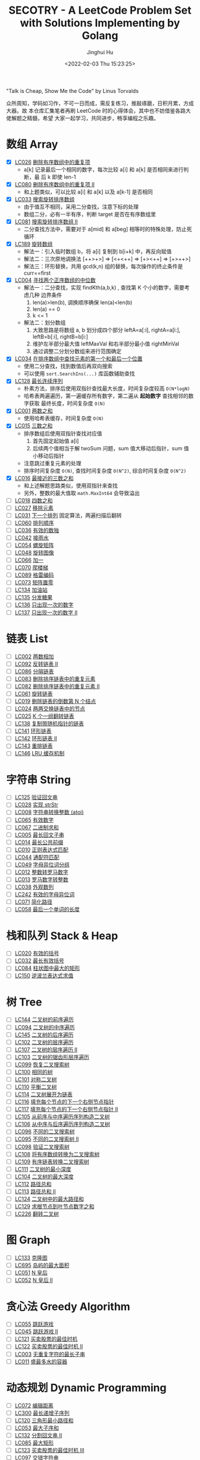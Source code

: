 #+TITLE: SECOTRY - A LeetCode Problem Set with Solutions Implementing by Golang
#+AUTHOR: Jinghui Hu
#+EMAIL: hujinghui@buaa.edu.cn
#+DATE: <2022-02-03 Thu 15:23:25>


"Talk is Cheap, Show Me the Code" by Linus Torvalds

众所周知，学码如习作，不可一日而成，需反复练习，推敲琢磨，日积月累，方成大器。故
本仓库汇集笔者再刷 LeetCode 时的心得体会，其中也不妨借鉴各路大佬解题之精髓，希望
大家一起学习，共同进步，畅享编程之乐趣。


* 数组 Array
  - [X] [[https://leetcode-cn.com/problems/remove-duplicates-from-sorted-array/][LC026]] [[file:ch01_array/lc026.go][删除有序数组中的重复项]]
    + a[k] 记录最后一个相同的数字，每次比较 a[i] 和 a[k] 是否相同来进行判断，最
      后 k 即使 len-1
  - [X] [[https://leetcode-cn.com/problems/remove-duplicates-from-sorted-array-ii/][LC080]] [[file:ch01_array/lc080.go][删除有序数组中的重复项 II]]
    + 和上题类似，可以比较 a[i] 和 a[k] 以及 a[k-1] 是否相同
  - [X] [[https://leetcode-cn.com/problems/search-in-rotated-sorted-array/][LC033]] [[file:ch01_array/lc033.go][搜索旋转排序数组]]
    + 由于值互不相同，采用二分查找，注意下标的处理
    + 数组二分，必有一半有序，判断 target 是否在有序数组里
  - [X] [[https://leetcode-cn.com/problems/search-in-rotated-sorted-array-ii/][LC081]] [[file:ch01_array/lc081.go][搜索旋转排序数组 II]]
    + 二分查找方法中，需要对于 a[mid] 和 a[beg] 相等时的特殊处理，防止死循环
  - [X] [[https://leetcode-cn.com/problems/rotate-array/][LC189]] [[file:ch01_array/lc189.go][旋转数组]]
    + 解法一：引入临时数组 b，将 a[i] 复制到 b[i+k] 中，再反向赋值
    + 解法二：三次原地调换法 [++>+>] => [<+<++] => [+><++] => [+>++>]
    + 解法三：环形替换，共用 gcd(k,n) 组的替换，每次操作的终止条件是 curr==first
  - [X] [[https://leetcode-cn.com/problems/median-of-two-sorted-arrays/][LC004]] [[file:ch01_array/lc004.go][寻找两个正序数组的中位数]]
    + 解法一：二分查找，实现 findKth(a,b,k) , 查找第 K 个小的数字，需要考虑几种
      边界条件
      1. len(a)>len(b), 调换顺序确保 len(a)<len(b)
      2. len(a) == 0
      3. k <= 1
    + 解法二：划分数组
      1. 大致思路是将数组 a, b 划分成四个部分 leftA=a[:i], rightA=a[i:],
         leftB=b[:i], rightB=b[i:]
      2. 维护左半部分最大值 leftMaxVal 和右半部分最小值 rightMinVal
      3. 通过调整二分划分数组来进行范围确定
  - [X] [[https://leetcode-cn.com/problems/find-first-and-last-position-of-element-in-sorted-array/][LC034]] [[file:ch01_array/lc034.go][在排序数组中查找元素的第一个和最后一个位置]]
    + 使用二分查找，找到数值后再双向搜索
    + 可以使用 ~sort.SearchIns(...)~ 库函数辅助查找
  - [X] [[https://leetcode-cn.com/problems/longest-consecutive-sequence/][LC128]] [[file:ch01_array/lc128.go][最长连续序列]]
    + 朴素方法，排序后使用双指针查找最大长度，时间复杂度较高 ~O(N*logN)~
    + 哈希表两遍遍历，第一遍缓存所有数字，第二遍从 *起始数字* 查找相邻的数字获取
      最终长度，时间复杂度 ~O(N)~
  - [X] [[https://leetcode-cn.com/problems/two-sum/][LC001]] [[file:ch01_array/lc001.go][两数之和]]
    + 使用哈希表缓存，时间复杂度 ~O(N)~
  - [X] [[https://leetcode-cn.com/problems/3sum/][LC015]] [[file:ch01_array/lc015.go][三数之和]]
    + 排序数组后使用双指针查找对应值
      1. 首先固定起始值 a[i]
      2. 后续两个值相当于解 twoSum 问题，sum 值大移动后指针，sum 值小移动后指针
    + 注意跳过重复元素的处理
    + 排序时间复杂度 ~O(N)~, 查找时间复杂度 ~O(N^2)~, 综合时间复杂度 ~O(N^2)~
  - [X] [[https://leetcode-cn.com/problems/3sum-closest/][LC016]] [[file:ch01_array/lc016.go][最接近的三数之和]]
    + 和上述解题思路类似，使用双指针来查找
    + 另外，整数的最大值取 ~math.MaxInt64~ 会导致溢出
  - [ ] [[https://leetcode-cn.com/problems/4sum/][LC018]] [[file:ch01_array/lc018.go][四数之和]]
  - [ ] [[https://leetcode-cn.com/problems/remove-element/][LC027]] [[file:ch01_array/lc027.go][移除元素]]
  - [ ] [[https://leetcode-cn.com/problems/next-permutation/][LC031]] [[file:ch01_array/lc031.go][下一个排列]] 固定算法，两遍扫描后翻转
  - [ ] [[https://leetcode-cn.com/problems/permutation-sequence/][LC060]] [[file:ch01_array/lc060.go][排列顺序]]
  - [ ] [[https://leetcode-cn.com/problems/valid-sudoku/][LC036]] [[file:ch01_array/lc036.go][有效的数独]]
  - [ ] [[https://leetcode-cn.com/problems/trapping-rain-water/][LC042]] [[file:ch01_array/lc042.go][接雨水]]
  - [ ] [[https://leetcode-cn.com/problems/spiral-matrix/][LC054]] [[file:ch01_array/lc054.go][螺旋矩阵]]
  - [ ] [[https://leetcode-cn.com/problems/rotate-image/][LC048]] [[file:ch01_array/lc048.go][旋转图像]]
  - [ ] [[https://leetcode-cn.com/problems/plus-one/][LC066]] [[file:ch01_array/lc066.go][加一]]
  - [ ] [[https://leetcode-cn.com/problems/climbing-stairs/][LC070]] [[file:ch01_array/lc070.go][爬楼梯]]
  - [ ] [[https://leetcode-cn.com/problems/gray-code/][LC089]] [[file:ch01_array/lc089.go][格雷编码]]
  - [ ] [[https://leetcode-cn.com/problems/set-matrix-zeroes/][LC073]] [[file:ch01_array/lc073.go][矩阵置零]]
  - [ ] [[https://leetcode-cn.com/problems/gas-station/][LC134]] [[file:ch01_array/lc134.go][加油站]]
  - [ ] [[https://leetcode-cn.com/problems/candy/][LC135]] [[file:ch01_array/lc135.go][分发糖果]]
  - [ ] [[https://leetcode-cn.com/problems/single-number/][LC136]] [[file:ch01_array/lc136.go][只出现一次的数字]]
  - [ ] [[https://leetcode-cn.com/problems/single-number-ii/][LC137]] [[file:ch01_array/lc137.go][只出现一次的数字 II]]

* 链表 List
  - [ ] [[https://leetcode-cn.com/problems/add-two-numbers/][LC002]] [[file:ch02_list/lc002.go][两数相加]]
  - [ ] [[https://leetcode-cn.com/problems/reverse-linked-list-ii/][LC092]] [[file:ch02_list/lc092.go][反转链表 II]]
  - [ ] [[https://leetcode-cn.com/problems/partition-list/][LC086]] [[file:ch02_list/lc086.go][分隔链表]]
  - [ ] [[https://leetcode-cn.com/problems/remove-duplicates-from-sorted-list/][LC083]] [[file:ch02_list/lc083.go][删除排序链表中的重复元素]]
  - [ ] [[https://leetcode-cn.com/problems/remove-duplicates-from-sorted-list-ii/][LC082]] [[file:ch02_list/lc082.go][删除排序链表中的重复元素 II]]
  - [ ] [[https://leetcode-cn.com/problems/rotate-list/][LC061]] [[file:ch02_list/lc061.go][旋转链表]]
  - [ ] [[https://leetcode-cn.com/problems/remove-nth-node-from-end-of-list/][LC019]] [[file:ch02_list/lc019.go][删除链表的倒数第 N 个结点]]
  - [ ] [[https://leetcode-cn.com/problems/swap-nodes-in-pairs/][LC024]] [[file:ch02_list/lc024.go][两两交换链表中的节点]]
  - [ ] [[https://leetcode-cn.com/problems/reverse-nodes-in-k-group/][LC025]] [[file:ch02_list/lc025.go][K 个一组翻转链表]]
  - [ ] [[https://leetcode-cn.com/problems/copy-list-with-random-pointer/][LC138]] [[file:ch02_list/lc138.go][复制带随机指针的链表]]
  - [ ] [[https://leetcode-cn.com/problems/linked-list-cycle/][LC141]] [[file:ch02_list/lc141.go][环形链表]]
  - [ ] [[https://leetcode-cn.com/problems/linked-list-cycle-ii/][LC142]] [[file:ch02_list/lc142.go][环形链表 II]]
  - [ ] [[https://leetcode-cn.com/problems/reorder-list/][LC143]] [[file:ch02_list/lc143.go][重排链表]]
  - [ ] [[https://leetcode-cn.com/problems/lru-cache/][LC146]] [[file:ch02_list/lc146.go][LRU 缓存机制]]

* 字符串 String
  - [ ] [[https://leetcode-cn.com/problems/valid-palindrome/][LC125]] [[file:ch03_string/lc125.go][验证回文串]]
  - [ ] [[https://leetcode-cn.com/problems/implement-strstr/][LC028]] [[file:ch03_string/lc028.go][实现 strStr]]
  - [ ] [[https://leetcode-cn.com/problems/string-to-integer-atoi/][LC008]] [[file:ch03_string/lc008.go][字符串转换整数 (atoi)]]
  - [ ] [[https://leetcode-cn.com/problems/valid-number/][LC065]] [[file:ch03_string/lc065.go][有效数字]]
  - [ ] [[https://leetcode-cn.com/problems/add-binary/][LC067]] [[file:ch03_string/lc067.go][二进制求和]]
  - [ ] [[https://leetcode-cn.com/problems/longest-palindromic-substring/][LC005]] [[file:ch03_string/lc005.go][最长回文子串]]
  - [ ] [[https://leetcode-cn.com/problems/longest-common-prefix/][LC014]] [[file:ch03_string/lc014.go][最长公共前缀]]
  - [ ] [[https://leetcode-cn.com/problems/regular-expression-matching/][LC010]] [[file:ch03_string/lc010.go][正则表达式匹配]]
  - [ ] [[https://leetcode-cn.com/problems/wildcard-matching/][LC044]] [[file:ch03_string/lc044.go][通配符匹配]]
  - [ ] [[https://leetcode-cn.com/problems/group-anagrams/][LC049]] [[file:ch03_string/lc049.go][字母异位词分组]]
  - [ ] [[https://leetcode-cn.com/problems/integer-to-roman/][LC012]] [[file:ch03_string/lc012.go][整数转罗马数字]]
  - [ ] [[https://leetcode-cn.com/problems/roman-to-integer/][LC013]] [[file:ch03_string/lc013.go][罗马数字转整数]]
  - [ ] [[https://leetcode-cn.com/problems/count-and-say/][LC038]] [[file:ch03_string/lc038.go][外观数列]]
  - [ ] [[https://leetcode-cn.com/problems/valid-anagram/][LC242]] [[file:ch03_string/lc242.go][有效的字母异位词]]
  - [ ] [[https://leetcode-cn.com/problems/simplify-path/][LC071]] [[file:ch03_string/lc071.go][简化路径]]
  - [ ] [[https://leetcode-cn.com/problems/length-of-last-word/][LC058]] [[file:ch03_string/lc058.go][最后一个单词的长度]]

* 栈和队列 Stack & Heap
  - [ ] [[https://leetcode-cn.com/problems/valid-parentheses/][LC020]] [[file:ch04_stack_heap/lc020.go][有效的括号]]
  - [ ] [[https://leetcode-cn.com/problems/longest-valid-parentheses/][LC032]] [[file:ch04_stack_heap/lc032.go][最长有效括号]]
  - [ ] [[https://leetcode-cn.com/problems/largest-rectangle-in-histogram/][LC084]] [[file:ch04_stack_heap/lc084.go][柱状图中最大的矩形]]
  - [ ] [[https://leetcode-cn.com/problems/evaluate-reverse-polish-notation/][LC150]] [[file:ch04_stack_heap/lc150.go][逆波兰表达式求值]]

* 树 Tree
  - [ ] [[https://leetcode-cn.com/problems/binary-tree-preorder-traversal/][LC144]] [[file:ch05_tree/lc144.go][二叉树的前序遍历]]
  - [ ] [[https://leetcode-cn.com/problems/binary-tree-inorder-traversal/][LC094]] [[file:ch05_tree/lc094.go][二叉树的中序遍历]]
  - [ ] [[https://leetcode-cn.com/problems/binary-tree-postorder-traversal/][LC145]] [[file:ch05_tree/lc145.go][二叉树的后序遍历]]
  - [ ] [[https://leetcode-cn.com/problems/binary-tree-level-order-traversal/][LC102]] [[file:ch05_tree/lc102.go][二叉树的层序遍历]]
  - [ ] [[https://leetcode-cn.com/problems/binary-tree-level-order-traversal-ii/][LC107]] [[file:ch05_tree/lc107.go][二叉树的层序遍历 II]]
  - [ ] [[https://leetcode-cn.com/problems/binary-tree-zigzag-level-order-traversal/][LC103]] [[file:ch05_tree/lc103.go][二叉树的锯齿形层序遍历]]
  - [ ] [[https://leetcode-cn.com/problems/recover-binary-search-tree/][LC099]] [[file:ch05_tree/lc099.go][恢复二叉搜索树]]
  - [ ] [[https://leetcode-cn.com/problems/same-tree/][LC100]] [[file:ch05_tree/lc100.go][相同的树]]
  - [ ] [[https://leetcode-cn.com/problems/symmetric-tree/][LC101]] [[file:ch05_tree/lc101.go][对称二叉树]]
  - [ ] [[https://leetcode-cn.com/problems/balanced-binary-tree/][LC110]] [[file:ch05_tree/lc110.go][平衡二叉树]]
  - [ ] [[https://leetcode-cn.com/problems/flatten-binary-tree-to-linked-list/][LC114]] [[file:ch05_tree/lc114.go][二叉树展开为链表]]
  - [ ] [[https://leetcode-cn.com/problems/populating-next-right-pointers-in-each-node/][LC116]] [[file:ch05_tree/lc116.go][填充每个节点的下一个右侧节点指针]]
  - [ ] [[https://leetcode-cn.com/problems/populating-next-right-pointers-in-each-node-ii/][LC117]] [[file:ch05_tree/lc117.go][填充每个节点的下一个右侧节点指针 II]]
  - [ ] [[https://leetcode-cn.com/problems/construct-binary-tree-from-preorder-and-inorder-traversal/][LC105]] [[file:ch05_tree/lc105.go][从前序与中序遍历序列构造二叉树]]
  - [ ] [[https://leetcode-cn.com/problems/construct-binary-tree-from-inorder-and-postorder-traversal/][LC106]] [[file:ch05_tree/lc106.go][从中序与后序遍历序列构造二叉树]]
  - [ ] [[https://leetcode-cn.com/problems/unique-binary-search-trees/][LC096]] [[file:ch05_tree/lc096.go][不同的二叉搜索树]]
  - [ ] [[https://leetcode-cn.com/problems/unique-binary-search-trees-ii/][LC095]] [[file:ch05_tree/lc095.go][不同的二叉搜索树 II]]
  - [ ] [[https://leetcode-cn.com/problems/validate-binary-search-tree/][LC098]] [[file:ch05_tree/lc098.go][验证二叉搜索树]]
  - [ ] [[https://leetcode-cn.com/problems/convert-sorted-array-to-binary-search-tree/][LC108]] [[file:ch05_tree/lc108.go][将有序数组转换为二叉搜索树]]
  - [ ] [[https://leetcode-cn.com/problems/convert-sorted-list-to-binary-search-tree/][LC109]] [[file:ch05_tree/lc109.go][有序链表转换二叉搜索树]]
  - [ ] [[https://leetcode-cn.com/problems/minimum-depth-of-binary-tree/][LC111]] [[file:ch05_tree/lc111.go][二叉树的最小深度]]
  - [ ] [[https://leetcode-cn.com/problems/maximum-depth-of-binary-tree/][LC104]] [[file:ch05_tree/lc104.go][二叉树的最大深度]]
  - [ ] [[https://leetcode-cn.com/problems/path-sum/][LC112]] [[file:ch05_tree/lc112.go][路径总和]]
  - [ ] [[https://leetcode-cn.com/problems/path-sum-ii/][LC113]] [[file:ch05_tree/lc113.go][路径总和 II]]
  - [ ] [[https://leetcode-cn.com/problems/binary-tree-maximum-path-sum/][LC124]] [[file:ch05_tree/lc124.go][二叉树中的最大路径和]]
  - [ ] [[https://leetcode-cn.com/problems/sum-root-to-leaf-numbers/][LC129]] [[file:ch05_tree/lc129.go][求根节点到叶节点数字之和]]
  - [ ] [[https://leetcode-cn.com/problems/invert-binary-tree/][LC226]] [[file:ch05_tree/lc226.go][翻转二叉树]]

* 图 Graph
  - [ ] [[https://leetcode-cn.com/problems/clone-graph/][LC133]] [[file:ch06_graph/lc695.go][克隆图]]
  - [ ] [[https://leetcode-cn.com/problems/max-area-of-island/][LC695]] [[file:ch06_graph/lc695.go][岛屿的最大面积]]
  - [ ] [[https://leetcode-cn.com/problems/n-queens/][LC051]] [[file:ch06_graph/lc051.go][N 皇后]]
  - [ ] [[https://leetcode-cn.com/problems/n-queens-ii/][LC052]] [[file:ch06_graph/lc052.go][N 皇后 II]]

* 贪心法 Greedy Algorithm
  - [ ] [[https://leetcode-cn.com/problems/jump-game/][LC055]] [[file:ch07_greedy/lc055.go][跳跃游戏]]
  - [ ] [[https://leetcode-cn.com/problems/jump-game-ii/][LC045]] [[file:ch07_greedy/lc045.go][跳跃游戏 II]]
  - [ ] [[https://leetcode-cn.com/problems/best-time-to-buy-and-sell-stock/][LC121]] [[file:ch07_greedy/lc121.go][买卖股票的最佳时机]]
  - [ ] [[https://leetcode-cn.com/problems/best-time-to-buy-and-sell-stock-ii/][LC122]] [[file:ch07_greedy/lc122.go][买卖股票的最佳时机 II]]
  - [ ] [[https://leetcode-cn.com/problems/longest-substring-without-repeating-characters/][LC003]] [[file:ch07_greedy/lc003.go][无重复字符的最长子串]]
  - [ ] [[https://leetcode-cn.com/problems/container-with-most-water/][LC011]] [[file:ch07_greedy/lc011.go][盛最多水的容器]]

* 动态规划 Dynamic Programming
  - [ ] [[https://leetcode-cn.com/problems/edit-distance/][LC072]] [[file:ch08_dp/lc072.go][编辑距离]]
  - [ ] [[https://leetcode-cn.com/problems/longest-increasing-subsequence/][LC300]] [[file:ch08_dp/lc300.go][最长递增子序列]]
  - [ ] [[https://leetcode-cn.com/problems/triangle/][LC120]] [[file:ch08_dp/lc120.go][三角形最小路径和]]
  - [ ] [[https://leetcode-cn.com/problems/maximum-subarray/][LC053]] [[file:ch08_dp/lc053.go][最大子序和]]
  - [ ] [[https://leetcode-cn.com/problems/palindrome-partitioning-ii/][LC132]] [[file:ch08_dp/lc132.go][分割回文串 II]]
  - [ ] [[https://leetcode-cn.com/problems/maximal-rectangle/][LC085]] [[file:ch08_dp/lc085.go][最大矩形]]
  - [ ] [[https://leetcode-cn.com/problems/best-time-to-buy-and-sell-stock-iii/][LC123]] [[file:ch08_dp/lc123.go][买卖股票的最佳时机 III]]
  - [ ] [[https://leetcode-cn.com/problems/interleaving-string/][LC097]] [[file:ch08_dp/lc097.go][交错字符串]]
  - [ ] [[https://leetcode-cn.com/problems/scramble-string/][LC087]] [[file:ch08_dp/lc087.go][扰乱字符串]]
  - [ ] [[https://leetcode-cn.com/problems/minimum-path-sum/][LC064]] [[file:ch08_dp/lc064.go][最小路径和]]
  - [ ] [[https://leetcode-cn.com/problems/distinct-subsequences/][LC115]] [[file:ch08_dp/lc115.go][不同的子序列]]
  - [ ] [[https://leetcode-cn.com/problems/word-break/][LC139]] [[file:ch08_dp/lc139.go][单词拆分]]
  - [ ] [[https://leetcode-cn.com/problems/word-break-ii/][LC140]] [[file:ch08_dp/lc140.go][单词拆分 II]]
  - [ ] [[https://leetcode-cn.com/problems/average-waiting-time/][LC1701]] 平均等待时间

* 排序和查找 Sorting & Searching
  - [ ] [[https://leetcode-cn.com/problems/merge-sorted-array/][LC088]] [[file:ch09_sort_search/lc088.go][合并两个有序数组]]
  - [ ] [[https://leetcode-cn.com/problems/merge-two-sorted-lists/][LC021]] [[file:ch09_sort_search/lc021.go][合并两个有序链表]]
  - [ ] [[https://leetcode-cn.com/problems/merge-k-sorted-lists/][LC023]] [[file:ch09_sort_search/lc023.go][合并 K 个升序链表]]
  - [ ] [[https://leetcode-cn.com/problems/insertion-sort-list/][LC147]] [[file:ch09_sort_search/lc147.go][对链表进行插入排序]]
  - [ ] [[https://leetcode-cn.com/problems/sort-list/][LC148]] [[file:ch09_sort_search/lc148.go][排序链表]] 采用归并排序
  - [ ] [[https://leetcode-cn.com/problems/first-missing-positive/][LC041]] [[file:ch09_sort_search/lc041.go][缺失的第一个正数]]
  - [ ] [[https://leetcode-cn.com/problems/sort-colors/][LC075]] [[file:ch09_sort_search/lc075.go][颜色分类]] (荷兰旗)
  - [ ] [[https://leetcode-cn.com/problems/search-insert-position/][LC035]] [[file:ch09_sort_search/lc035.go][搜索插入位置]] 二分查找
  - [ ] [[https://leetcode-cn.com/problems/range-module/][LC715]] [[file:ch09_sort_search/lc715.go][Range 模块]] 使用 TreeSet 维护不相交的有序区间
  - [ ] [[https://leetcode-cn.com/problems/reconstruct-a-2-row-binary-matrix/][LC1253]] [[file:ch09_sort_search/lc1253.go][重构 2 行二进制矩阵]] 贪心+模拟

* 回溯 BackTrack
  - [ ] [[https://leetcode-cn.com/problems/subsets/][LC078]] [[file:ch10_backtrack/lc078.go][子集]]
  - [ ] [[https://leetcode-cn.com/problems/subsets-ii/][LC090]] [[file:ch10_backtrack/lc090.go][子集 II]]
  - [ ] [[https://leetcode-cn.com/problems/permutations/][LC046]] [[file:ch10_backtrack/lc046.go][全排列]]
  - [ ] [[https://leetcode-cn.com/problems/permutations-ii/][LC047]] [[file:ch10_backtrack/lc047.go][全排列 II]]
  - [ ] [[https://leetcode-cn.com/problems/combinations/][LC077]] [[file:ch10_backtrack/lc077.go][组合]]
  - [ ] [[https://leetcode-cn.com/problems/letter-combinations-of-a-phone-number/][LC017]] [[file:ch10_backtrack/lc017.go][电话号码的字母组合]]

* 广搜和深搜 BFS & DFS
  - [ ] [[https://leetcode-cn.com/problems/word-ladder/][LC127]] [[file:ch11_bfs_dfs/lc127.go][单词接龙]]
  - [ ] [[https://leetcode-cn.com/problems/word-ladder-ii/][LC126]] [[file:ch11_bfs_dfs/lc126.go][单词接龙 II]]
  - [ ] [[https://leetcode-cn.com/problems/surrounded-regions/][LC130]] [[file:ch11_bfs_dfs/lc130.go][被围绕的区域]] 从边缘深搜, 标记好再重置
  - [ ] [[https://leetcode-cn.com/problems/palindrome-partitioning/][LC131]] [[file:ch11_bfs_dfs/lc131.go][分割回文串]] 先动规求字串是否为回文串, 然后使用深搜构造所有解
  - [ ] [[https://leetcode-cn.com/problems/unique-paths/][LC062]] [[file:ch11_bfs_dfs/lc062.go][不同路径]] 动规法解, 可以考虑使用滚动数组优化
  - [ ] [[https://leetcode-cn.com/problems/unique-paths-ii/][LC063]] [[file:ch11_bfs_dfs/lc063.go][不同路径 II]] 与上一题类似, 需要对障碍物特殊考虑
  - [ ] [[https://leetcode-cn.com/problems/restore-ip-addresses/][LC093]] [[file:ch11_bfs_dfs/lc093.go][复原 IP 地址]]
  - [ ] [[https://leetcode-cn.com/problems/combination-sum/][LC039]] [[file:ch11_bfs_dfs/lc039.go][组合总和]] 可以重复选, dfs 在取下一个时使用 ~dfs(i, target-a[i])~
  - [ ] [[https://leetcode-cn.com/problems/combination-sum-ii/][LC040]] [[file:ch11_bfs_dfs/lc040.go][组合总和 II]] 添加统计 ~List<int[]> numCount~ 来去重
  - [ ] [[https://leetcode-cn.com/problems/generate-parentheses/][LC022]] [[file:ch11_bfs_dfs/lc022.go][括号生成]] 对开括号和闭括号进行深搜 ~dfs(int open, int close)~
  - [ ] [[https://leetcode-cn.com/problems/sudoku-solver/][LC037]] [[file:ch11_bfs_dfs/lc037.go][解数独]]
  - [ ] [[https://leetcode-cn.com/problems/word-search/][LC079]] [[file:ch11_bfs_dfs/lc079.go][单词搜索]]

* 分治 Divide and Conquer
  - [ ] [[https://leetcode-cn.com/problems/powx-n/][LC050]] [[file:ch12_dnc/lc050.go][Pow(x, n)]]
  - [ ] [[https://leetcode-cn.com/problems/sqrtx/][LC069]] [[file:ch12_dnc/lc069.go][x 的平方根]]
  - [ ] [[https://leetcode-cn.com/problems/majority-element/][LC169]] [[file:ch12_dnc/lc169.go][多数元素]]

* 细节题 Misc
  - [ ] [[https://leetcode-cn.com/problems/reverse-integer/][LC007]] [[file:ch13_misc/lc007.go][整数反转]]
  - [ ] [[https://leetcode-cn.com/problems/palindrome-number/][LC009]] [[file:ch13_misc/lc009.go][回文数]]
  - [ ] [[https://leetcode-cn.com/problems/insert-interval/][LC057]] [[file:ch13_misc/lc057.go][插入区间]]
  - [ ] [[https://leetcode-cn.com/problems/merge-intervals/][LC056]] [[file:ch13_misc/lc056.go][合并区间]]
  - [ ] [[https://leetcode-cn.com/problems/minimum-window-substring/][LC076]] [[file:ch13_misc/lc076.go][最小覆盖子串]] 滑动窗口法，维护 t 和 s 串的距离 ~distST~ 来判断是否覆盖
  - [ ] [[https://leetcode-cn.com/problems/divide-two-integers/][LC029]] [[file:ch13_misc/lc029.go][两数相除]]
  - [ ] [[https://leetcode-cn.com/problems/multiply-strings/][LC043]] [[file:ch13_misc/lc043.go][字符串相乘]]
  - [ ] [[https://leetcode-cn.com/problems/substring-with-concatenation-of-all-words/][LC030]] [[file:ch13_misc/lc030.go][串联所有单词的子串]]
  - [ ] [[https://leetcode-cn.com/problems/pascals-triangle-ii/][LC119]] [[file:ch13_misc/lc119.go][杨辉三角 II]]
  - [ ] [[https://leetcode-cn.com/problems/spiral-matrix/][LC054]] [[file:ch13_misc/lc054.go][螺旋矩阵]]
  - [ ] [[https://leetcode-cn.com/problems/spiral-matrix-ii/][LC059]] [[file:ch13_misc/lc059.go][螺旋矩阵 II]]
  - [ ] [[https://leetcode-cn.com/problems/zigzag-conversion/][LC006]] [[file:ch13_misc/lc006.go][Z 字形变换]]
  - [ ] [[https://leetcode-cn.com/problems/text-justification/][LC068]] [[file:ch13_misc/lc068.go][文本左右对齐]]
  - [ ] [[https://leetcode-cn.com/problems/max-points-on-a-line/][LC149]] [[file:ch13_misc/lc149.go][直线上最多的点数]]
  - [ ] [[https://leetcode-cn.com/problems/he-wei-sde-liang-ge-shu-zi-lcof/][OF057]] [[file:ch13_misc/lcOF057.go][和为 s 的两个数字]]
